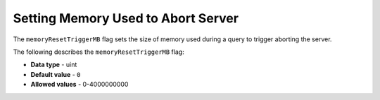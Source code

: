 .. _memory_reset_trigger_mb:

*************************
Setting Memory Used to Abort Server
*************************
The ``memoryResetTriggerMB`` flag sets the size of memory used during a query to trigger aborting the server.

The following describes the ``memoryResetTriggerMB`` flag:

* **Data type** - uint
* **Default value** - ``0``
* **Allowed values** - 0-4000000000